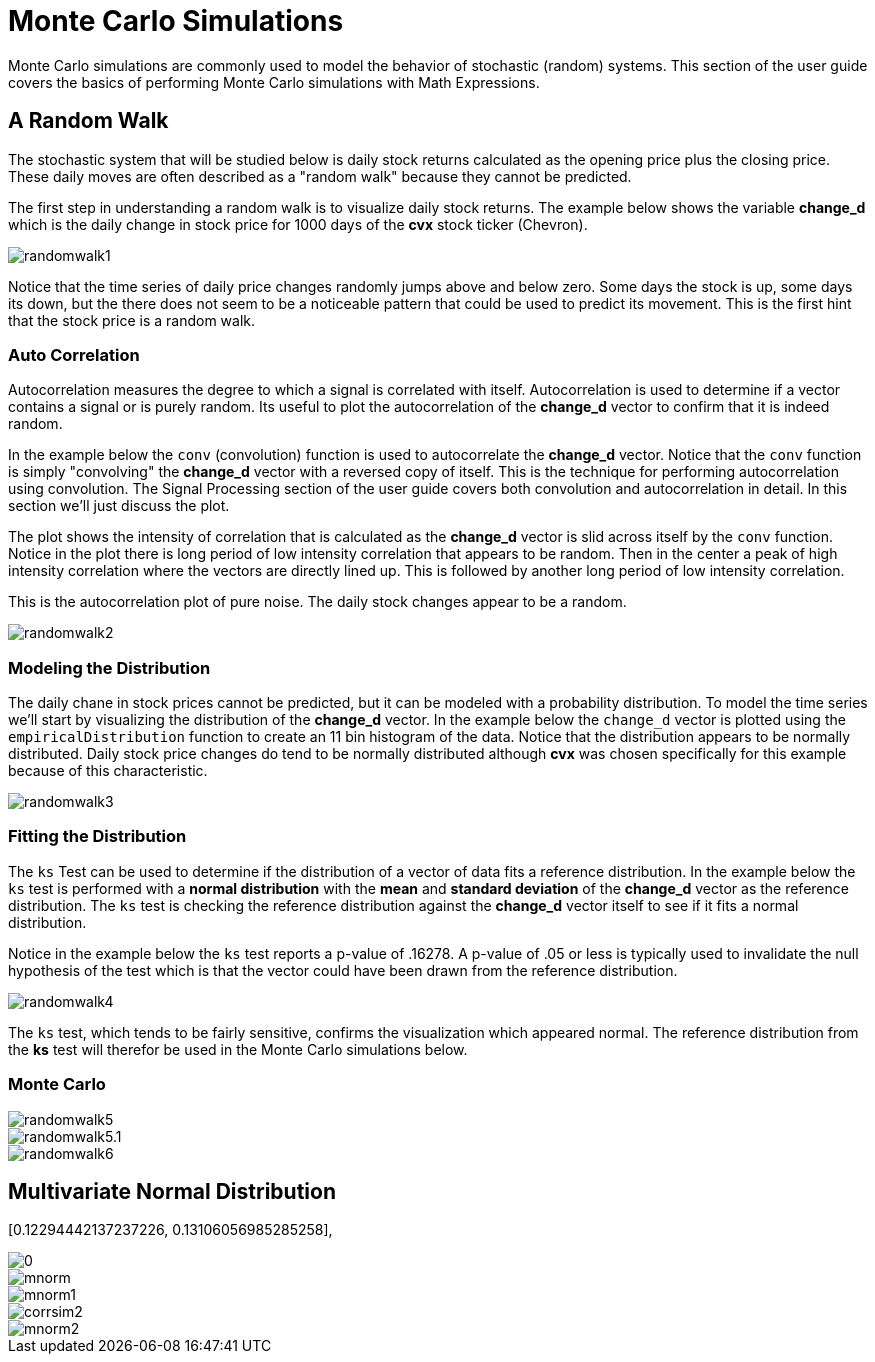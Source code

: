 = Monte Carlo Simulations
// Licensed to the Apache Software Foundation (ASF) under one
// or more contributor license agreements.  See the NOTICE file
// distributed with this work for additional information
// regarding copyright ownership.  The ASF licenses this file
// to you under the Apache License, Version 2.0 (the
// "License"); you may not use this file except in compliance
// with the License.  You may obtain a copy of the License at
//
//   http://www.apache.org/licenses/LICENSE-2.0
//
// Unless required by applicable law or agreed to in writing,
// software distributed under the License is distributed on an
// "AS IS" BASIS, WITHOUT WARRANTIES OR CONDITIONS OF ANY
// KIND, either express or implied.  See the License for the
// specific language governing permissions and limitations
// under the License.


Monte Carlo simulations are commonly used to model the behavior of
stochastic (random) systems. This section of the user guide covers
the basics of performing Monte Carlo simulations with Math Expressions.

== A Random Walk

The stochastic system that will be studied below is daily stock returns
calculated as the opening price plus the closing price. These daily moves
are often described as a "random walk" because they cannot be predicted.

The first step in understanding a random walk is to visualize daily stock returns.
The example below shows the variable *change_d* which is the daily
change in stock price for 1000 days of the *cvx* stock ticker (Chevron).

image::images/math-expressions/randomwalk1.png[]

Notice that the time series of daily price changes randomly jumps above and
below zero. Some days the stock is up, some days its down, but the there
does not seem to be a noticeable pattern that could be used to predict
its movement. This is the first hint that the stock price is a random walk.

=== Auto Correlation

Autocorrelation measures the degree to which a signal is correlated with itself.
 Autocorrelation is used to determine
if a vector contains a signal or is purely random. Its useful to plot the
autocorrelation of the *change_d* vector
to confirm that it is indeed random.

In the example below the `conv` (convolution) function is used to autocorrelate
the *change_d* vector.
Notice that the `conv` function is simply "convolving" the *change_d* vector
with a reversed copy of itself.
This is the technique for performing autocorrelation using convolution.
The Signal Processing section
of the user guide covers both convolution and autocorrelation in detail.
In this section we'll just discuss the plot.

The plot shows the intensity of correlation that is calculated as the *change_d* vector is slid across
itself by the `conv` function.
Notice in the plot there is long period of low intensity correlation that appears
to be random. Then in the center a peak of high intensity correlation where the vectors
are directly lined up.
This is followed by another long period of low intensity correlation.

This is the autocorrelation plot of pure noise. The daily stock changes appear
to be a random.

image::images/math-expressions/randomwalk2.png[]

=== Modeling the Distribution

The daily chane in stock prices cannot be predicted, but it can be modeled with a probability distribution.
To model the time series we'll start by visualizing the distribution of the *change_d* vector. In the example
below the `change_d` vector is plotted using the `empiricalDistribution` function to create an 11 bin
histogram of the data. Notice that the distribution appears to be normally distributed. Daily stock price
changes do tend to be normally distributed although *cvx* was chosen specifically
for this example because of this characteristic.

image::images/math-expressions/randomwalk3.png[]


=== Fitting the Distribution

The `ks` Test can be used to determine if the distribution of a vector of data fits a
reference distribution.
In the example below the `ks` test is performed with a *normal distribution* with the *mean*
and *standard deviation* of the *change_d* vector as the reference distribution. The `ks` test is
checking the reference distribution against the *change_d* vector itself to see if it
fits a normal distribution.

Notice in the example below the `ks` test reports a p-value of .16278. A p-value of .05 or less is typically
used to invalidate the null hypothesis of the test which is that the vector could have been
drawn from the reference distribution.

image::images/math-expressions/randomwalk4.png[]


The `ks` test, which tends to be fairly sensitive, confirms the visualization which appeared normal. The
reference distribution from the *ks* test will therefor be used in the Monte Carlo simulations below.


=== Monte Carlo

image::images/math-expressions/randomwalk5.png[]

image::images/math-expressions/randomwalk5.1.png[]

image::images/math-expressions/randomwalk6.png[]

== Multivariate Normal Distribution

[0.12294442137237226, 0.13106056985285258],
[0.13106056985285258, 0.7409729840230235]

image::images/math-expressions/corrsim1.png[]

image::images/math-expressions/mnorm.png[]

image::images/math-expressions/mnorm1.png[]

image::images/math-expressions/corrsim2.png[]

image::images/math-expressions/mnorm2.png[]



